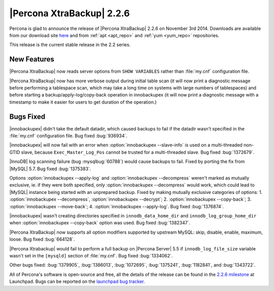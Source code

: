 ================================================================================
|Percona XtraBackup| 2.2.6
================================================================================

Percona is glad to announce the release of |Percona XtraBackup| 2.2.6 on
November 3rd 2014. Downloads are available from our download site `here
<http://www.percona.com/downloads/XtraBackup/2.2.6/>`_ and from :ref:`apt
<apt_repo>` and :ref:`yum <yum_repo>` repositories.

This release is the current stable release in the 2.2 series.

New Features
================================================================================

|Percona XtraBackup| now reads server options from ``SHOW VARIABLES`` rather
than :file:`my.cnf` configuration file.

|Percona XtraBackup| now has more verbose output during initial table scan (it
will now print a diagnostic message before performing a tablespace scan, which
may take a long time on systems with large numbers of tablespaces) and before
starting a backup/apply-log/copy-back operation in innobackupex (it will now
print a diagnostic message with a timestamp to make it easier for users to get
duration of the operation.)

Bugs Fixed
================================================================================

|innobackupex| didn't take the default datadir, which caused backups to fail
if the datadir wasn't specified in the :file:`my.cnf` configuration file. Bug
fixed :bug:`936934`.

|innobackupex| will now fail with an error when
:option:`innobackupex --slave-info` is used on  a multi-threaded non-GTID
slave, because ``Exec_Master_Log_Pos`` cannot be trusted for a multi-threaded
slave. Bug fixed :bug:`1372679`.

|InnoDB| log scanning failure (bug :mysqlbug:`60788`) would cause backups to
fail. Fixed by porting the fix from |MySQL| 5.7. Bug fixed :bug:`1375383`.

Options :option:`innobackupex --apply-log` and
:option:`innobackupex --decompress` weren't marked as mutually exclusive, ie.
if they were both specified, only :option:`innobackupex --decompress` would
work, which could lead to |MySQL| instance being started with an unprepared
backup. Fixed by making mutually exclusive categories of options: 1.
:option:`innobackupex --decompress`, :option:`innobackupex --decrypt`; 2.
:option:`innobackupex --copy-back`; 3. :option:`innobackupex --move-back`;
4. :option:`innobackupex --apply-log`. Bug fixed :bug:`1376874`.

|innobackupex| wasn't creating directories specified in
``innodb_data_home_dir`` and ``innodb_log_group_home_dir`` when
:option:`innobackupex --copy-back` option was used. Bug fixed :bug:`1382347`.

|Percona XtraBackup| now supports all option modifiers supported by upstream
MySQL: skip, disable, enable, maximum, loose. Bug fixed :bug:`664128`.

|Percona Xtrabackup| would fail to perform a full backup on |Percona Server|
5.5 if ``innodb_log_file_size`` variable wasn't set in the ``[mysqld]``
section of :file:`my.cnf`. Bug fixed :bug:`1334062`.

Other bugs fixed: :bug:`1379905`, :bug:`1386013`, :bug:`1072695`,
:bug:`1375241`, :bug:`1182841`, and :bug:`1343722`.

All of Percona's software is open-source and free, all the details of the
release can be found in the `2.2.6 milestone
<https://launchpad.net/percona-xtrabackup/+milestone/2.2.6>`_ at Launchpad.
Bugs can be reported on the `launchpad bug tracker
<https://bugs.launchpad.net/percona-xtrabackup/+filebug>`_.

